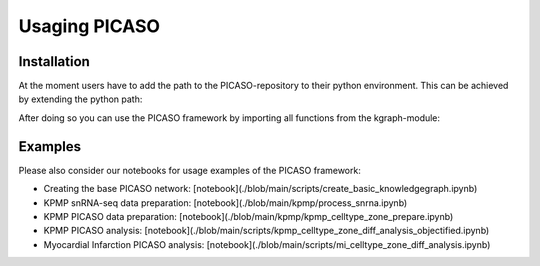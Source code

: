 Usaging PICASO
==============

.. _installation:

Installation
------------

At the moment users have to add the path to the PICASO-repository to their python environment. This can be achieved by extending the python path:

.. code-block:: python
    import sys
    sys.path.insert(0, <path-to-PICASO-folder>)

After doing so you can use the PICASO framework by importing all functions from the kgraph-module:

.. code-block:: python
    from PICASO.kgraph import *

Examples
--------

Please also consider our notebooks for usage examples of the PICASO framework:

- Creating the base PICASO network: [notebook](./blob/main/scripts/create_basic_knowledgegraph.ipynb)

- KPMP snRNA-seq data preparation: [notebook](./blob/main/kpmp/process_snrna.ipynb)

- KPMP PICASO data preparation: [notebook](./blob/main/kpmp/kpmp_celltype_zone_prepare.ipynb)

- KPMP PICASO analysis: [notebook](./blob/main/scripts/kpmp_celltype_zone_diff_analysis_objectified.ipynb)

- Myocardial Infarction PICASO analysis: [notebook](./blob/main/scripts/mi_celltype_zone_diff_analysis.ipynb)
